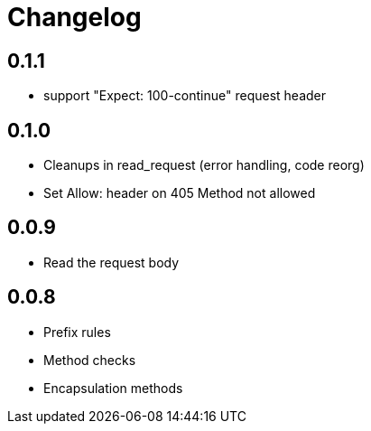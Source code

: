 = Changelog

== 0.1.1

* support "Expect: 100-continue" request header

== 0.1.0

* Cleanups in read_request (error handling, code reorg)
* Set Allow: header on 405 Method not allowed 

== 0.0.9

* Read the request body

== 0.0.8

* Prefix rules
* Method checks
* Encapsulation methods

